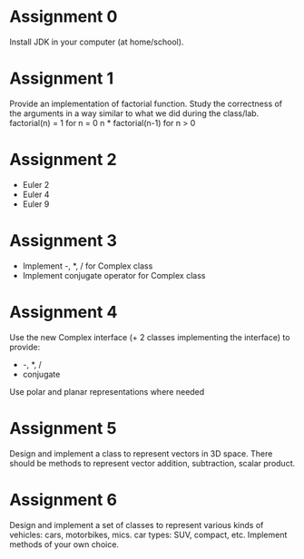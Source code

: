 * Assignment 0
  Install JDK in your computer (at home/school).
* Assignment 1
  Provide an implementation of factorial function. Study the correctness of the
  arguments in a way similar to what we did during the class/lab.
  factorial(n) =
    1                  for n = 0
    n * factorial(n-1) for n > 0
* Assignment 2
  - Euler 2
  - Euler 4
  - Euler 9
* Assignment 3
  - Implement -, *, / for Complex class
  - Implement conjugate operator for Complex class
* Assignment 4
  Use the new Complex interface (+ 2 classes implementing the interface) to provide:
  - -, *, /
  - conjugate
  Use polar and planar representations where needed
* Assignment 5
  Design and implement a class to represent vectors in 3D space. There should be
  methods to represent vector addition, subtraction, scalar product.
* Assignment 6
  Design and implement a set of classes to represent various kinds of vehicles:
  cars, motorbikes, mics. car types: SUV, compact, etc. Implement methods of
  your own choice.
